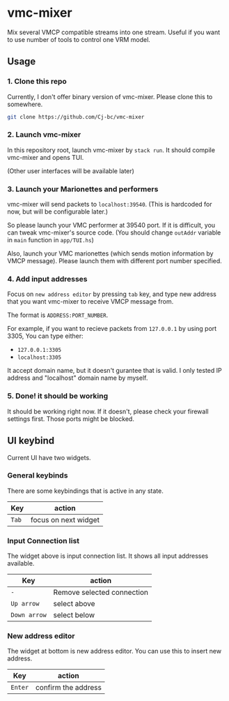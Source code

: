 * vmc-mixer
Mix several VMCP compatible streams into one stream.
Useful if you want to use number of tools to control one VRM model.

** Usage
*** 1. Clone this repo
Currently, I don't offer binary version of vmc-mixer.
Please clone this to somewhere.

#+begin_src sh
  git clone https://github.com/Cj-bc/vmc-mixer
#+end_src

*** 2. Launch vmc-mixer
In this repository root, launch vmc-mixer by ~stack run~.
It should compile vmc-mixer and opens TUI.

(Other user interfaces will be available later)

*** 3. Launch your Marionettes and performers
vmc-mixer will send packets to ~localhost:39540~.
(This is hardcoded for now, but will be configurable later.)

So please launch your VMC performer at 39540 port.
If it is difficult, you can tweak vmc-mixer's source code.
(You should change ~outAddr~ variable in ~main~ function in ~app/TUI.hs~)

Also, launch your VMC marionettes (which sends motion information by VMCP message).
Please launch them with different port number specified.

*** 4. Add input addresses
Focus on ~new address editor~ by pressing ~tab~ key, and type new address that
you want vmc-mixer to receive VMCP message from.

The format is ~ADDRESS:PORT_NUMBER~.

For example, if you want to recieve packets from ~127.0.0.1~ by using port 3305,
You can type either:

+ ~127.0.0.1:3305~
+ ~localhost:3305~

It accept domain name, but it doesn't gurantee that is valid.
I only tested IP address and "localhost" domain name by myself.

*** 5. Done! it should be working
It should be working right now.
If it doesn't, please check your firewall settings first.
Those ports might be blocked.

** UI keybind
Current UI have two widgets.

*** General keybinds
There are some keybindings that is active in
any state.

| Key   | action               |
|-------+----------------------|
| ~Tab~ | focus on next widget |

*** Input Connection list
The widget above is input connection list.
It shows all input addresses available.

| Key          | action                     |
|--------------+----------------------------|
| ~-~          | Remove selected connection |
| ~Up arrow~   | select above               |
| ~Down arrow~ | select below               |

*** New address editor
The widget at bottom is new address editor.
You can use this to insert new address.

| Key     | action              |
|---------+---------------------|
| ~Enter~ | confirm the address |

